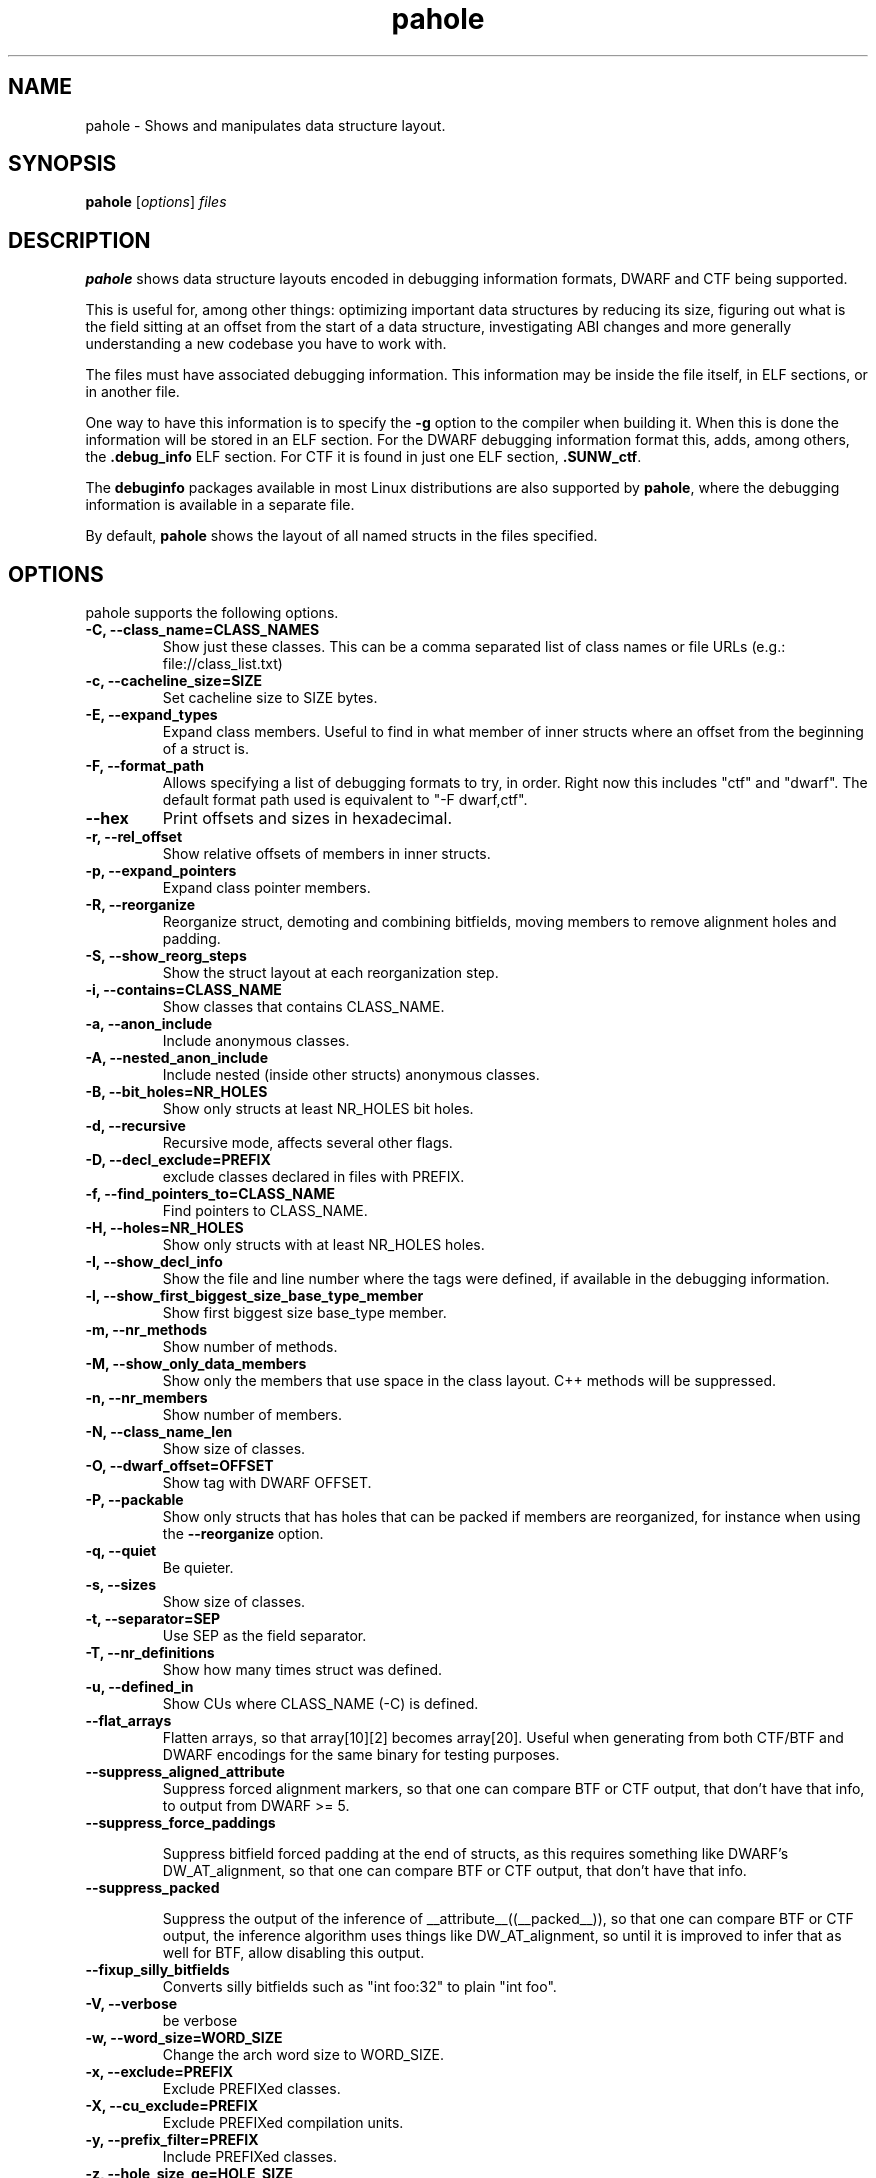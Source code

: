 .\" Man page for pahole
.\" Arnaldo Carvalho de Melo, 2009
.\" Licensed under version 2 of the GNU General Public License.
.TH pahole 1 "February 13, 2009" "dwarves" "dwarves"
.\"
.SH NAME
pahole \- Shows and manipulates data structure layout.
.SH SYNOPSIS
\fBpahole\fR [\fIoptions\fR] \fIfiles\fR
.SH DESCRIPTION
.B pahole
shows data structure layouts encoded in debugging information formats,
DWARF and CTF being supported.

This is useful for, among other things: optimizing important data structures by
reducing its size, figuring out what is the field sitting at an offset from the
start of a data structure, investigating ABI changes and more generally
understanding a new codebase you have to work with.

The files must have associated debugging information.  This information may be
inside the file itself, in ELF sections, or in another file.

One way to have this information is to specify the \fB\-g\fR option to the
compiler when building it. When this is done the information will be stored in
an ELF section. For the DWARF debugging information format this, adds, among
others, the \fB.debug_info\fR ELF section. For CTF it is found in just one
ELF section, \fB.SUNW_ctf\fR.

The \fBdebuginfo\fR packages available in most Linux distributions are also
supported by \fBpahole\fR, where the debugging information is available in a
separate file.

By default, \fBpahole\fR shows the layout of all named structs in the files
specified.

.SH OPTIONS
pahole supports the following options.

.TP
.B \-C, \-\-class_name=CLASS_NAMES
Show just these classes. This can be a comma separated list of class names
or file URLs (e.g.: file://class_list.txt)

.TP
.B \-c, \-\-cacheline_size=SIZE
Set cacheline size to SIZE bytes.

.TP
.B \-E, \-\-expand_types
Expand class members. Useful to find in what member of inner structs where an
offset from the beginning of a struct is.

.TP
.B \-F, \-\-format_path
Allows specifying a list of debugging formats to try, in order. Right now this
includes "ctf" and "dwarf". The default format path used is equivalent to
"-F dwarf,ctf".

.TP
.B \-\-hex
Print offsets and sizes in hexadecimal.

.TP
.B \-r, \-\-rel_offset
Show relative offsets of members in inner structs.

.TP
.B \-p, \-\-expand_pointers
Expand class pointer members.

.TP
.B \-R, \-\-reorganize
Reorganize struct, demoting and combining bitfields, moving members to remove
alignment holes and padding.

.TP
.B \-S, \-\-show_reorg_steps
Show the struct layout at each reorganization step.

.TP
.B \-i, \-\-contains=CLASS_NAME
Show classes that contains CLASS_NAME.

.TP
.B \-a, \-\-anon_include
Include anonymous classes.

.TP
.B \-A, \-\-nested_anon_include
Include nested (inside other structs) anonymous classes.

.TP
.B \-B, \-\-bit_holes=NR_HOLES
Show only structs at least NR_HOLES bit holes.

.TP
.B \-d, \-\-recursive
Recursive mode, affects several other flags.

.TP
.B \-D, \-\-decl_exclude=PREFIX
exclude classes declared in files with PREFIX.

.TP
.B \-f, \-\-find_pointers_to=CLASS_NAME
Find pointers to CLASS_NAME.

.TP
.B \-H, \-\-holes=NR_HOLES
Show only structs with at least NR_HOLES holes.

.TP
.B \-I, \-\-show_decl_info
Show the file and line number where the tags were defined, if available in
the debugging information.

.TP
.B \-l, \-\-show_first_biggest_size_base_type_member
Show first biggest size base_type member.

.TP
.B \-m, \-\-nr_methods
Show number of methods.

.TP
.B \-M, \-\-show_only_data_members
Show only the members that use space in the class layout. C++ methods will be
suppressed.

.TP
.B \-n, \-\-nr_members
Show number of members.

.TP
.B \-N, \-\-class_name_len
Show size of classes.

.TP
.B \-O, \-\-dwarf_offset=OFFSET
Show tag with DWARF OFFSET.

.TP
.B \-P, \-\-packable
Show only structs that has holes that can be packed if members are reorganized,
for instance when using the \fB\-\-reorganize\fR option.

.TP
.B \-q, \-\-quiet
Be quieter.

.TP
.B \-s, \-\-sizes
Show size of classes.

.TP
.B \-t, \-\-separator=SEP
Use SEP as the field separator.

.TP
.B \-T, \-\-nr_definitions
Show how many times struct was defined.

.TP
.B \-u, \-\-defined_in
Show CUs where CLASS_NAME (-C) is defined.

.TP
.B     \-\-flat_arrays
Flatten arrays, so that array[10][2] becomes array[20].
Useful when generating from both CTF/BTF and DWARF encodings
for the same binary for testing purposes.

.TP
.B     \-\-suppress_aligned_attribute
Suppress forced alignment markers, so that one can compare BTF or
CTF output, that don't have that info, to output from DWARF >= 5.

.TP
.B     \-\-suppress_force_paddings

Suppress bitfield forced padding at the end of structs, as this requires
something like DWARF's DW_AT_alignment, so that one can compare BTF or CTF
output, that don't have that info.

.TP
.B     \-\-suppress_packed

Suppress the output of the inference of __attribute__((__packed__)), so that
one can compare BTF or CTF output, the inference algorithm uses things like
DW_AT_alignment, so until it is improved to infer that as well for BTF, allow
disabling this output.

.TP
.B     \-\-fixup_silly_bitfields
Converts silly bitfields such as "int foo:32" to plain "int foo".

.TP
.B \-V, \-\-verbose
be verbose

.TP
.B \-w, \-\-word_size=WORD_SIZE
Change the arch word size to WORD_SIZE.

.TP
.B \-x, \-\-exclude=PREFIX
Exclude PREFIXed classes.

.TP
.B \-X, \-\-cu_exclude=PREFIX
Exclude PREFIXed compilation units.

.TP
.B \-y, \-\-prefix_filter=PREFIX
Include PREFIXed classes.

.TP
.B \-z, \-\-hole_size_ge=HOLE_SIZE
Show only structs with at least one hole greater or equal to HOLE_SIZE.

.TP
.B \-\-structs
Show only structs, all the other filters apply, i.e. to show just the sizes of all structs
coimbine --structs with --sizes, etc.

.TP
.B \-\-unions
Show only unions, all the other filters apply, i.e. to show just the sizes of all unions
coimbine --union with --sizes, etc.

.SH NOTES

To enable the generation of debugging information in the Linux kernel build
process select CONFIG_DEBUG_INFO. This can be done using make menuconfig by
this path: "Kernel Hacking" -> "Kernel Debugging" -> "Compile the kernel with
debug info".

Many distributions also come with debuginfo packages, so just enable it in your
package manager repository configuration and install the kernel-debuginfo, or
any other userspace program written in a language that the compiler generates
debuginfo (C, C++, for instance).

.SH SEE ALSO
\fIeu-readelf\fR(1), \fIreadelf\fR(1), \fIobjdump\fR(1).
.P
\fIhttps://www.kernel.org/doc/ols/2007/ols2007v2-pages-35-44.pdf\fR.
.SH AUTHOR
\fBpahole\fR was written by Arnaldo Carvalho de Melo <acme@ghostprotocols.net>.

Please send bug reports to <dwarves@vger.kernel.org>.
.P
No\ subscription is required.

